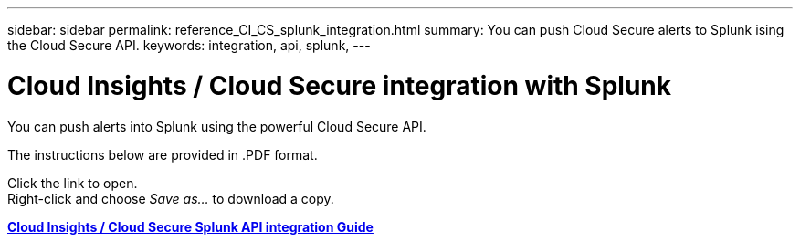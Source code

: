 ---
sidebar: sidebar
permalink: reference_CI_CS_splunk_integration.html
summary: You can push Cloud Secure alerts to Splunk ising the Cloud Secure API.
keywords: integration, api, splunk, 
---

= Cloud Insights / Cloud Secure integration with Splunk

:toc: macro
:hardbreaks:
:toclevels: 1
:nofooter:
:icons: font
:linkattrs:
:imagesdir: ./media/

[.lead]
You can push alerts into Splunk using the powerful Cloud Secure API.

The instructions below are provided in .PDF format. 

Click the link to open.
Right-click and choose _Save as..._ to download a copy.

link:http://docs.netapp.com/us-en/cloudinsights/CloudInsights_CloudSecure_Splunk_integration_guide.pdf[*Cloud Insights / Cloud Secure Splunk API integration Guide*]







